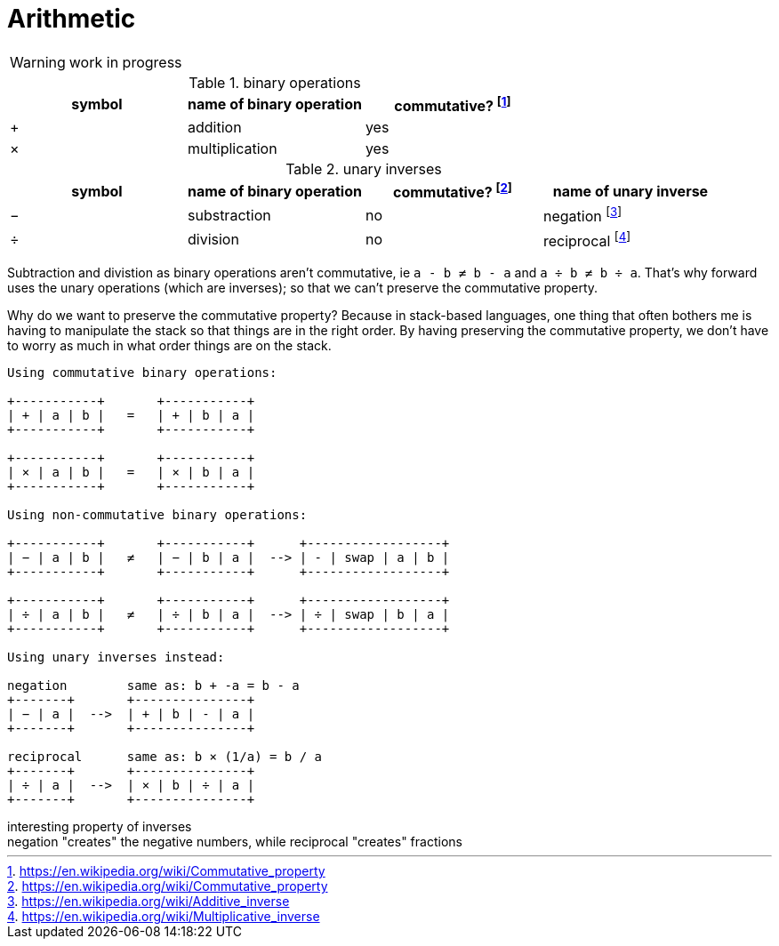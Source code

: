 = Arithmetic
:fn_commute: footnote:[https://en.wikipedia.org/wiki/Commutative_property]
:fn_neg: footnote:[https://en.wikipedia.org/wiki/Additive_inverse]
:fn_div: footnote:[https://en.wikipedia.org/wiki/Multiplicative_inverse]


WARNING: work in progress

// Unicode symbols:
//   https://unicode-table.com/en/sets/mathematical-signs/

.binary operations

,===
symbol, name of binary operation, commutative? {fn_commute}

+,addition, yes
×,multiplication, yes
,===

.unary inverses 

,===
symbol, name of binary operation, commutative? {fn_commute}, name of unary inverse 

−, substraction, no, negation {fn_neg}
÷, division, no, reciprocal {fn_div}
,===

Subtraction and divistion as binary operations aren't commutative,
  ie `a - b ≠ b - a` and `a ÷ b ≠ b ÷ a`.
That's why forward uses the unary operations (which are inverses);
so that we can't preserve the commutative property.

Why do we want to preserve the commutative property?
Because in stack-based languages,
one thing that often bothers me is having to manipulate the stack
so that things are in the right order.
By having preserving the commutative property,
we don't have to worry as much in what order things are on the stack.

[ditaa]
----

Using commutative binary operations:

+-----------+       +-----------+
| + | a | b |   =   | + | b | a |
+-----------+       +-----------+

+-----------+       +-----------+
| × | a | b |   =   | × | b | a |
+-----------+       +-----------+

Using non-commutative binary operations:

+-----------+       +-----------+      +------------------+
| − | a | b |   ≠   | − | b | a |  --> | - | swap | a | b |
+-----------+       +-----------+      +------------------+

+-----------+       +-----------+      +------------------+
| ÷ | a | b |   ≠   | ÷ | b | a |  --> | ÷ | swap | b | a |
+-----------+       +-----------+      +------------------+

Using unary inverses instead:

negation        same as: b + -a = b - a
+-------+       +---------------+
| − | a |  -->  | + | b | - | a |
+-------+       +---------------+
 
reciprocal      same as: b × (1/a) = b / a
+-------+       +---------------+
| ÷ | a |  -->  | × | b | ÷ | a |
+-------+       +---------------+

----




.interesting property of inverses
[sidebar]
negation "creates" the negative numbers, while
reciprocal "creates" fractions
